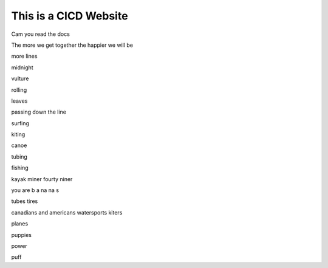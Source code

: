 This is a CICD Website
========================


Cam you read the docs

The more we get together the happier we will be 

more lines

midnight

vulture

rolling

leaves

passing down the line

surfing

kiting

canoe

tubing

fishing

kayak miner fourty niner

you are b a na na s

tubes tires

canadians and americans watersports kiters

planes

puppies

power

puff

